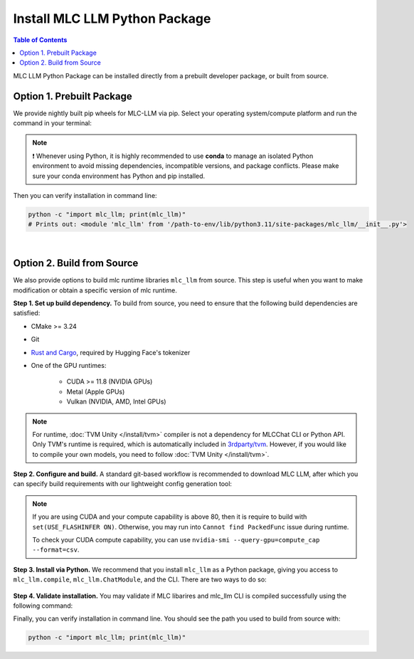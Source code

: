 .. _install-mlc-packages:

Install MLC LLM Python Package
==============================

.. contents:: Table of Contents
    :local:
    :depth: 2

MLC LLM Python Package can be installed directly from a prebuilt developer package, or built from source.

Option 1. Prebuilt Package
--------------------------

We provide nightly built pip wheels for MLC-LLM via pip.
Select your operating system/compute platform and run the command in your terminal:

.. note::
    ❗ Whenever using Python, it is highly recommended to use **conda** to manage an isolated Python environment to avoid missing dependencies, incompatible versions, and package conflicts.
    Please make sure your conda environment has Python and pip installed.

.. tabs::

    .. tab:: Linux

        .. tabs::

            .. tab:: CPU

                .. code-block:: bash

                    conda activate your-environment
                    python -m pip install --pre -U -f https://mlc.ai/wheels mlc-llm-nightly mlc-ai-nightly

            .. tab:: CUDA 12.1

                .. code-block:: bash

                    conda activate your-environment
                    python -m pip install --pre -U -f https://mlc.ai/wheels mlc-llm-nightly-cu121 mlc-ai-nightly-cu121

            .. tab:: CUDA 12.2

                .. code-block:: bash

                    conda activate your-environment
                    python -m pip install --pre -U -f https://mlc.ai/wheels mlc-llm-nightly-cu122 mlc-ai-nightly-cu122

            .. tab:: ROCm 5.6

                .. code-block:: bash

                    conda activate your-environment
                    python -m pip install --pre -U -f https://mlc.ai/wheels mlc-llm-nightly-rocm56 mlc-ai-nightly-rocm56

            .. tab:: ROCm 5.7

                .. code-block:: bash

                    conda activate your-environment
                    python -m pip install --pre -U -f https://mlc.ai/wheels mlc-llm-nightly-rocm57 mlc-ai-nightly-rocm57

            .. tab:: Vulkan

                Supported in all Linux packages. Checkout the following instructions
                to install the latest vulkan loader to avoid vulkan not found issue.

        .. note::


            .. code-block:: bash

                conda install -c conda-forge gcc libvulkan-loader


            If encountering issues with GLIBC not found, please install the latest glibc in conda:

            .. code-block:: bash

                conda install -c conda-forge libgcc-ng

            Besides, we would recommend using Python 3.11; so if you are creating a new environment,
            you could use the following command:

            .. code-block:: bash

                conda create --name mlc-prebuilt  python=3.11

    .. tab:: macOS

        .. tabs::

            .. tab:: CPU + Metal

                .. code-block:: bash

                    conda activate your-environment
                    python -m pip install --pre -U -f https://mlc.ai/wheels mlc-llm-nightly mlc-ai-nightly

        .. note::

            Always check if conda is installed properly in macOS using the command below:

            .. code-block:: bash

                conda info | grep platform

            It should return "osx-64" for Mac with Intel chip, and "osx-arm64" for Mac with Apple chip.

    .. tab:: Windows

        .. tabs::

            .. tab:: CPU + Vulkan

                .. code-block:: bash

                    conda activate your-environment
                    python -m pip install --pre -U -f https://mlc.ai/wheels mlc-llm-nightly mlc-ai-nightly

        .. note::
            Please make sure your conda environment comes with python and pip.
            Make sure you also install vulkan loader and clang to avoid vulkan
            not found error or clang not found(needed for jit compile)

            .. code-block:: bash

                conda install -c conda-forge clang libvulkan-loader

            If encountering the error below:

            .. code-block:: bash

                FileNotFoundError: Could not find module 'path\to\site-packages\tvm\tvm.dll' (or one of its dependencies). Try using the full path with constructor syntax.

            It is likely `zstd`, a dependency to LLVM, was missing. Please use the command below to get it installed:

            .. code-block:: bash

                conda install zstd


Then you can verify installation in command line:

.. code-block:: bash

    python -c "import mlc_llm; print(mlc_llm)"
    # Prints out: <module 'mlc_llm' from '/path-to-env/lib/python3.11/site-packages/mlc_llm/__init__.py'>

|

.. _mlcchat_build_from_source:

Option 2. Build from Source
---------------------------

We also provide options to build mlc runtime libraries ``mlc_llm`` from source.
This step is useful when you want to make modification or obtain a specific version of mlc runtime.


**Step 1. Set up build dependency.** To build from source, you need to ensure that the following build dependencies are satisfied:

* CMake >= 3.24
* Git
* `Rust and Cargo <https://www.rust-lang.org/tools/install>`_, required by Hugging Face's tokenizer
* One of the GPU runtimes:

    * CUDA >= 11.8 (NVIDIA GPUs)
    * Metal (Apple GPUs)
    * Vulkan (NVIDIA, AMD, Intel GPUs)

.. code-block:: bash
    :caption: Set up build dependencies in Conda

    # make sure to start with a fresh environment
    conda env remove -n mlc-chat-venv
    # create the conda environment with build dependency
    conda create -n mlc-chat-venv -c conda-forge \
        "cmake>=3.24" \
        rust \
        git \
        python=3.11
    # enter the build environment
    conda activate mlc-chat-venv

.. note::
    For runtime, :doc:`TVM Unity </install/tvm>` compiler is not a dependency for MLCChat CLI or Python API. Only TVM's runtime is required, which is automatically included in `3rdparty/tvm <https://github.com/mlc-ai/mlc-llm/tree/main/3rdparty>`_.
    However, if you would like to compile your own models, you need to follow :doc:`TVM Unity </install/tvm>`.

**Step 2. Configure and build.** A standard git-based workflow is recommended to download MLC LLM, after which you can specify build requirements with our lightweight config generation tool:

.. code-block:: bash
    :caption: Configure and build

    # clone from GitHub
    git clone --recursive https://github.com/mlc-ai/mlc-llm.git && cd mlc-llm/
    # create build directory
    mkdir -p build && cd build
    # generate build configuration
    python ../cmake/gen_cmake_config.py
    # build mlc_llm libraries
    cmake .. && cmake --build . --parallel $(nproc) && cd ..

.. note::
    If you are using CUDA and your compute capability is above 80, then it is require to build with
    ``set(USE_FLASHINFER ON)``. Otherwise, you may run into ``Cannot find PackedFunc`` issue during
    runtime.

    To check your CUDA compute capability, you can use ``nvidia-smi --query-gpu=compute_cap --format=csv``.

**Step 3. Install via Python.** We recommend that you install ``mlc_llm`` as a Python package, giving you
access to ``mlc_llm.compile``, ``mlc_llm.ChatModule``, and the CLI.
There are two ways to do so:

    .. tabs ::

       .. code-tab :: bash Install via environment variable

          export MLC_LLM_HOME=/path-to-mlc-llm
          export PYTHONPATH=$MLC_LLM_HOME/python:$PYTHONPATH
          alias mlc_llm="python -m mlc_llm"

       .. code-tab :: bash Install via pip local project

          conda activate your-own-env
          which python # make sure python is installed, expected output: path_to_conda/envs/your-own-env/bin/python
          cd /path-to-mlc-llm/python
          pip install -e .

**Step 4. Validate installation.** You may validate if MLC libarires and mlc_llm CLI is compiled successfully using the following command:

.. code-block:: bash
    :caption: Validate installation

    # expected to see `libmlc_llm.so` and `libtvm_runtime.so`
    ls -l ./build/
    # expected to see help message
    mlc_llm chat -h

Finally, you can verify installation in command line. You should see the path you used to build from source with:

.. code:: bash

   python -c "import mlc_llm; print(mlc_llm)"
